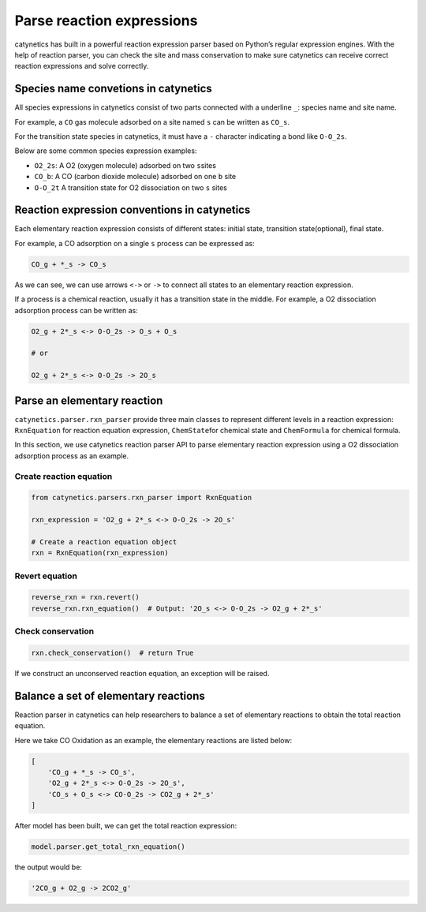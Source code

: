 Parse reaction expressions
--------------------------

catynetics has built in a powerful reaction expression parser based on
Python’s regular expression engines. With the help of reaction parser,
you can check the site and mass conservation to make sure catynetics can
receive correct reaction expressions and solve correctly.

Species name convetions in catynetics
~~~~~~~~~~~~~~~~~~~~~~~~~~~~~~~~~~~~~

All species expressions in catynetics consist of two parts connected
with a underline ``_``: species name and site name.

For example, a ``CO`` gas molecule adsorbed on a site named ``s`` can be
written as ``CO_s``.

For the transition state species in catynetics, it must have a ``-``
character indicating a bond like ``O-O_2s``.

Below are some common species expression examples:

-  ``O2_2s``: A O2 (oxygen molecule) adsorbed on two ``s``\ sites
-  ``CO_b``: A CO (carbon dioxide molecule) adsorbed on one ``b`` site
-  ``O-O_2t`` A transition state for O2 dissociation on two ``s`` sites

Reaction expression conventions in catynetics
~~~~~~~~~~~~~~~~~~~~~~~~~~~~~~~~~~~~~~~~~~~~~

Each elementary reaction expression consists of different states:
initial state, transition state(optional), final state.

For example, a CO adsorption on a single ``s`` process can be expressed
as:

.. code:: python

   CO_g + *_s -> CO_s

As we can see, we can use arrows ``<->`` or ``->`` to connect all states
to an elementary reaction expression.

If a process is a chemical reaction, usually it has a transition state
in the middle. For example, a O2 dissociation adsorption process can be
written as:

.. code:: python

   O2_g + 2*_s <-> O-O_2s -> O_s + O_s

   # or 

   O2_g + 2*_s <-> O-O_2s -> 2O_s

Parse an elementary reaction
~~~~~~~~~~~~~~~~~~~~~~~~~~~~

``catynetics.parser.rxn_parser`` provide three main classes to represent
different levels in a reaction expression: ``RxnEquation`` for reaction
equation expression, ``ChemState``\ for chemical state and
``ChemFormula`` for chemical formula.

In this section, we use catynetics reaction parser API to parse
elementary reaction expression using a O2 dissociation adsorption
process as an example.

Create reaction equation
^^^^^^^^^^^^^^^^^^^^^^^^

.. code:: python

   from catynetics.parsers.rxn_parser import RxnEquation

   rxn_expression = 'O2_g + 2*_s <-> O-O_2s -> 2O_s'

   # Create a reaction equation object
   rxn = RxnEquation(rxn_expression)

Revert equation
^^^^^^^^^^^^^^^

.. code:: python

   reverse_rxn = rxn.revert()
   reverse_rxn.rxn_equation()  # Output: '2O_s <-> O-O_2s -> O2_g + 2*_s'

Check conservation
^^^^^^^^^^^^^^^^^^

.. code:: python

   rxn.check_conservation()  # return True

If we construct an unconserved reaction equation, an exception will be
raised.

Balance a set of elementary reactions
~~~~~~~~~~~~~~~~~~~~~~~~~~~~~~~~~~~~~

Reaction parser in catynetics can help researchers to balance a set of
elementary reactions to obtain the total reaction equation.

Here we take CO Oxidation as an example, the elementary reactions are
listed below:

.. code:: python

   [
       'CO_g + *_s -> CO_s',
       'O2_g + 2*_s <-> O-O_2s -> 2O_s',
       'CO_s + O_s <-> CO-O_2s -> CO2_g + 2*_s'
   ]

After model has been built, we can get the total reaction expression:

.. code:: python

   model.parser.get_total_rxn_equation()

the output would be:

.. code:: python

   '2CO_g + O2_g -> 2CO2_g'
